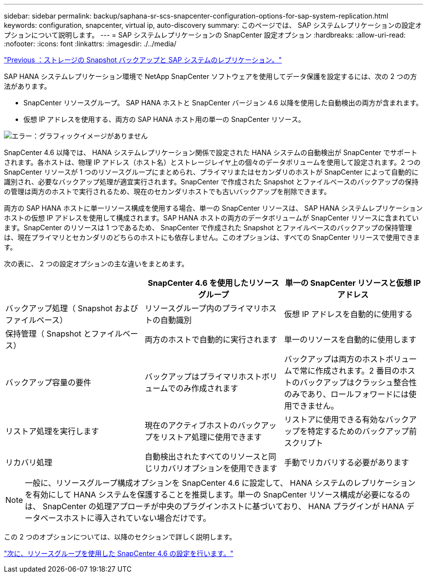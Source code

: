 ---
sidebar: sidebar 
permalink: backup/saphana-sr-scs-snapcenter-configuration-options-for-sap-system-replication.html 
keywords: configuration, snapcenter, virtual ip, auto-discovery 
summary: このページでは、 SAP システムレプリケーションの設定オプションについて説明します。 
---
= SAP システムレプリケーションの SnapCenter 設定オプション
:hardbreaks:
:allow-uri-read: 
:nofooter: 
:icons: font
:linkattrs: 
:imagesdir: ./../media/


link:saphana-sr-scs-storage-snapshot-backups-and-sap-system-replication.html["Previous ：ストレージの Snapshot バックアップと SAP システムのレプリケーション。"]

SAP HANA システムレプリケーション環境で NetApp SnapCenter ソフトウェアを使用してデータ保護を設定するには、次の 2 つの方法があります。

* SnapCenter リソースグループ。 SAP HANA ホストと SnapCenter バージョン 4.6 以降を使用した自動検出の両方が含まれます。
* 仮想 IP アドレスを使用する、両方の SAP HANA ホスト用の単一の SnapCenter リソース。


image:saphana-sr-scs-image5.png["エラー：グラフィックイメージがありません"]

SnapCenter 4.6 以降では、 HANA システムレプリケーション関係で設定された HANA システムの自動検出が SnapCenter でサポートされます。各ホストは、物理 IP アドレス（ホスト名）とストレージレイヤ上の個々のデータボリュームを使用して設定されます。2 つの SnapCenter リソースが 1 つのリソースグループにまとめられ、プライマリまたはセカンダリのホストが SnapCenter によって自動的に識別され、必要なバックアップ処理が適宜実行されます。SnapCenter で作成された Snapshot とファイルベースのバックアップの保持の管理は両方のホストで実行されるため、現在のセカンダリホストでも古いバックアップを削除できます。

両方の SAP HANA ホストに単一リソース構成を使用する場合、単一の SnapCenter リソースは、 SAP HANA システムレプリケーションホストの仮想 IP アドレスを使用して構成されます。SAP HANA ホストの両方のデータボリュームが SnapCenter リソースに含まれています。SnapCenter のリソースは 1 つであるため、 SnapCenter で作成された Snapshot とファイルベースのバックアップの保持管理は、現在プライマリとセカンダリのどちらのホストにも依存しません。このオプションは、すべての SnapCenter リリースで使用できます。

次の表に、 2 つの設定オプションの主な違いをまとめます。

|===
|  | SnapCenter 4.6 を使用したリソースグループ | 単一の SnapCenter リソースと仮想 IP アドレス 


| バックアップ処理（ Snapshot およびファイルベース） | リソースグループ内のプライマリホストの自動識別 | 仮想 IP アドレスを自動的に使用する 


| 保持管理（ Snapshot とファイルベース） | 両方のホストで自動的に実行されます | 単一のリソースを自動的に使用します 


| バックアップ容量の要件 | バックアップはプライマリホストボリュームでのみ作成されます | バックアップは両方のホストボリュームで常に作成されます。2 番目のホストのバックアップはクラッシュ整合性のみであり、ロールフォワードには使用できません。 


| リストア処理を実行します | 現在のアクティブホストのバックアップをリストア処理に使用できます | リストアに使用できる有効なバックアップを特定するためのバックアップ前スクリプト 


| リカバリ処理 | 自動検出されたすべてのリソースと同じリカバリオプションを使用できます | 手動でリカバリする必要があります 
|===

NOTE: 一般に、リソースグループ構成オプションを SnapCenter 4.6 に設定して、 HANA システムのレプリケーションを有効にして HANA システムを保護することを推奨します。単一の SnapCenter リソース構成が必要になるのは、 SnapCenter の処理アプローチが中央のプラグインホストに基づいており、 HANA プラグインが HANA データベースホストに導入されていない場合だけです。

この 2 つのオプションについては、以降のセクションで詳しく説明します。

link:saphana-sr-scs-snapcenter-4.6-configuration-using-a-resource-group.html["次に、リソースグループを使用した SnapCenter 4.6 の設定を行います。"]
